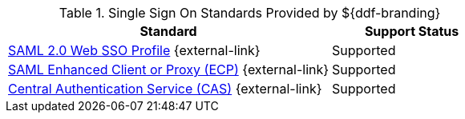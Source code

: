 :type: subCoreConcept
:section: Core Concepts
:status: published
:title: Single Sign On Standards Provided by ${ddf-branding}
:parent: Standards Supported by ${branding}
:order: 06

.Single Sign On Standards Provided by ${ddf-branding}
[cols="2,1" options="header"]
|===
|Standard
|Support Status

|https://docs.oasis-open.org/security/saml/v2.0/saml-profiles-2.0-os.pdf[SAML 2.0 Web SSO Profile] {external-link}
|Supported

|http://docs.oasis-open.org/security/saml/Post2.0/saml-ecp/v2.0/saml-ecp-v2.0.html[SAML Enhanced Client or Proxy (ECP)] {external-link}
|Supported


|https://apereo.github.io/cas/5.1.x/protocol/CAS-Protocol.html[Central Authentication Service (CAS)] {external-link}
|Supported

|===
